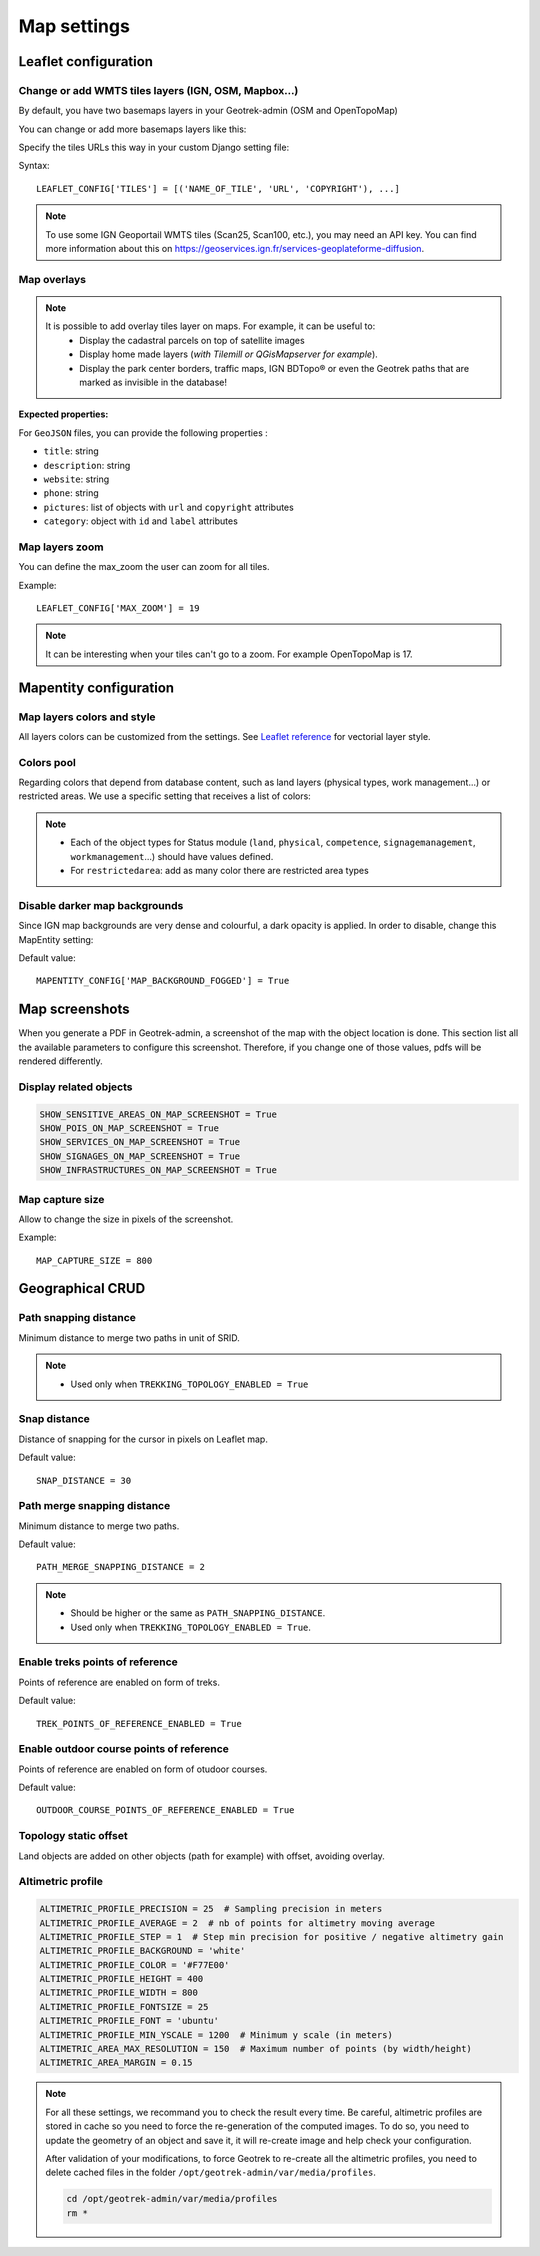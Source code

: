 .. _map-settings:

===============
Map settings
===============

Leaflet configuration
----------------------

Change or add WMTS tiles layers (IGN, OSM, Mapbox…)
~~~~~~~~~~~~~~~~~~~~~~~~~~~~~~~~~~~~~~~~~~~~~~~~~~~~

By default, you have two basemaps layers in your Geotrek-admin (OSM and OpenTopoMap)

You can change or add more basemaps layers like this:

Specify the tiles URLs this way in your custom Django setting file:

Syntax::

    LEAFLET_CONFIG['TILES'] = [('NAME_OF_TILE', 'URL', 'COPYRIGHT'), ...]

.. note:: 
  To use some IGN Geoportail WMTS tiles (Scan25, Scan100, etc.), you may need an API key. You can find more information about this on https://geoservices.ign.fr/services-geoplateforme-diffusion.

.. md-tab-set::
    :name: leaflet-config-tile-tabs

    .. md-tab-item:: Default configuration

        .. code-block:: python

            LEAFLET_CONFIG['TILES'] = [
                (
                    'OpenTopoMap',
                    'https://{s}.tile.opentopomap.org/{z}/{x}/{y}.png',
                    {
                        'attribution': 'map data: © <a href="https://openstreetmap.org/copyright">OpenStreetMap</a>; contributors, <a href="http://viewfinderpanoramas.org">SRTM</a> | map style: © <a href="https://opentopomap.org">OpenTopoMap</a> (<a href="https://creativecommons.org/licenses/by-sa/3.0/">CC-BY-SA</a>;)',
                        'maxNativeZoom': 17,
                        'maxZoom': 22
                    }
                ),
                (
                    'OpenStreetMap',
                    'https://{s}.tile.openstreetmap.org/{z}/{x}/{y}.png',
                    {
                        'attribution': '&copy; <a href="https://www.openstreetmap.org/copyright">Contributeurs d\'OpenStreetMap</a>',
                        'maxNativeZoom': 19,
                        'maxZoom': 22
                    }
                )
            ]

    .. md-tab-item:: Example with IGN and OSM basemaps

         .. code-block:: python

            LEAFLET_CONFIG['TILES'] = [
            (
                'IGN Plan V2',
                '//data.geopf.fr/wmts?SERVICE=WMTS&REQUEST=GetTile&VERSION=1.0.0&LAYER=GEOGRAPHICALGRIDSYSTEMS.PLANIGNV2&STYLE=normal&FORMAT=image/png&TILEMATRIXSET=PM&TILEMATRIX={z}&TILEROW={y}&TILECOL={x}',
                {
                    'attribution': 'Plan IGNV2 - Carte © IGN/Geoportail',
                    'maxNativeZoom': 16,
                    'maxZoom': 22
                }
            ),
            (
                'IGN Orthophotos',
                '//data.geopf.fr/wmts?SERVICE=WMTS&REQUEST=GetTile&VERSION=1.0.0&LAYER=ORTHOIMAGERY.ORTHOPHOTOS&STYLE=normal&FORMAT=image/jpeg&TILEMATRIXSET=PM&TILEMATRIX={z}&TILEROW={y}&TILECOL={x}',
                {
                    'attribution': 'Orthophotos - Carte © IGN/Geoportail',
                    'maxNativeZoom': 19,
                    'maxZoom': 22
                }
            ),
            (
                'OpenStreetMap',
                '//{s}.tile.openstreetmap.org/{z}/{x}/{y}.png',
                {
                    'attribution': '&copy; <a href="https://www.openstreetmap.org/copyright">Contributeurs d\'OpenStreetMap</a>',
                    'maxNativeZoom': 19,
                    'maxZoom': 22
                }
            ),
            (
                'OpenTopoMap',
                '//{s}.tile.opentopomap.org/{z}/{x}/{y}.png',
                {
                    'attribution': 'map data: © <a href="https://openstreetmap.org/copyright">OpenStreetMap</a> contributors, <a href="http://viewfinderpanoramas.org">SRTM</a> | map style: © <a href="https://opentopomap.org">OpenTopoMap</a> (<a href="https://creativecommons.org/licenses/by-sa/3.0/">CC-BY-SA</a>)',
                    'maxNativeZoom': 17,
                    'maxZoom': 22
                }
            ),
            (
                'IGN Scan 25',
                '//data.geopf.fr/private/wmts?apikey=ign_scan_ws&LAYER=GEOGRAPHICALGRIDSYSTEMS.MAPS&EXCEPTIONS=text/xml&FORMAT=image/jpeg&SERVICE=WMTS&VERSION=1.0.0&REQUEST=GetTile&STYLE=normal&TILEMATRIXSET=PM&TILEMATRIX={z}&TILEROW={y}&TILECOL={x}',
                {
                    'attribution': 'Plan Scan 25 Touristique - Carte © IGN/Geoportail',
                    'maxNativeZoom': 17,
                    'maxZoom': 22
                }
            ),
            ]

Map overlays
~~~~~~~~~~~~~~

.. note::
  It is possible to add overlay tiles layer on maps. For example, it can be useful to:
    - Display the cadastral parcels on top of satellite images
    - Display home made layers (*with Tilemill or QGisMapserver for example*).
    - Display the park center borders, traffic maps, IGN BDTopo® or even the Geotrek paths that are marked as invisible in the database!

.. md-tab-set::
    :name: leaflet-config-overlay-tabs

    .. md-tab-item:: Basic example

        You can configure overlays layers like this:

        .. code-block:: python

            LEAFLET_CONFIG['OVERLAYS'] = [
            (
                'IGN Cadastre',
                '//data.geopf.fr/wmts?SERVICE=WMTS&REQUEST=GetTile&VERSION=1.0.0&LAYER=CADASTRALPARCELS.PARCELLAIRE_EXPRESS&STYLE=normal&FORMAT=image/png&TILEMATRIXSET=PM&TILEMATRIX={z}&TILEROW={y}&TILECOL={x}',
                {
                    'attribution': 'Cadastre - Carte © IGN/Geoportail',
                    'maxNativeZoom': 19,
                    'maxZoom': 22
                }
            ),
            ]

    .. md-tab-item:: Advanced example

         .. code-block:: python

            LEAFLET_CONFIG['OVERLAYS'] = [
            ('Coeur de parc', 'http://serveur/coeur-parc/{z}/{x}/{y}.png', '&copy; PNF'),
            ]

**Expected properties:**

For ``GeoJSON`` files, you can provide the following properties :

* ``title``: string
* ``description``: string
* ``website``: string
* ``phone``: string
* ``pictures``: list of objects with ``url`` and ``copyright`` attributes
* ``category``: object with ``id`` and ``label`` attributes

Map layers zoom
~~~~~~~~~~~~~~~~

You can define the max_zoom the user can zoom for all tiles.

Example::

    LEAFLET_CONFIG['MAX_ZOOM'] = 19

.. note::
  It can be interesting when your tiles can't go to a zoom. For example OpenTopoMap is 17.

Mapentity configuration
-------------------------

Map layers colors and style
~~~~~~~~~~~~~~~~~~~~~~~~~~~~

All layers colors can be customized from the settings. See `Leaflet reference <http://leafletjs.com/reference.html#path>`_ for vectorial layer style.

.. md-tab-set::
    :name: mapentity-config-tabs

    .. md-tab-item:: Default configuration

        See the default values in `geotrek/settings/base.py <https://github.com/GeotrekCE/Geotrek-admin/blob/master/geotrek/settings/base.py>`_ for the complete list of available styles.

        .. code-block:: python

            MAPENTITY_CONFIG['MAP_STYLES'] = {
                'path': {'weight': 2, 'color': '#FF4800', 'opacity': 1.0},
                'draftpath': {'weight': 5, 'opacity': 1, 'color': 'yellow', 'dashArray': '8, 8'},
                'city': {'weight': 4, 'color': '#FF9700', 'opacity': 0.3, 'fillOpacity': 0.0},
                'district': {'weight': 6, 'color': '#FF9700', 'opacity': 0.3, 'fillOpacity': 0.0, 'dashArray': '12, 12'},
                'restrictedarea': {'weight': 2, 'color': 'red', 'opacity': 0.5, 'fillOpacity': 0.5},
                'land': {'weight': 4, 'color': 'red', 'opacity': 1.0},
                'physical': {'weight': 6, 'color': 'red', 'opacity': 1.0},
                'circulation': {'weight': 6, 'color': 'red', 'opacity': 1.0},
                'competence': {'weight': 4, 'color': 'red', 'opacity': 1.0},
                'workmanagement': {'weight': 4, 'color': 'red', 'opacity': 1.0},
                'signagemanagement': {'weight': 5, 'color': 'red', 'opacity': 1.0},

                'filelayer': {'color': 'blue', 'opacity': 1.0, 'fillOpacity': 0.9, 'weight': 3, 'radius': 5},
                
                'detail': {'color': '#ffff00'},
                'others': {'color': '#ffff00'},

                'print': {
                    'path': {'weight': 1},
                    'trek': {'color': '#FF3300', 'weight': 7, 'opacity': 0.5,
                            'arrowColor': 'black', 'arrowSize': 10},
                }
            }

    .. md-tab-item:: Examples

            Example to override configuration for displaying ``Path`` objects::

                MAPENTITY_CONFIG['MAP_STYLES']['path'] = {'color': 'red', 'weight': 5}

            .. hint::
                It is also possible to override a specific parameter. 

                Example::

                    MAPENTITY_CONFIG['MAP_STYLES']['city']['opacity'] = 0.8

Colors pool
~~~~~~~~~~~~

Regarding colors that depend from database content, such as land layers (physical types, work management...) or restricted areas. We use a specific setting that receives a list of colors:

.. md-tab-set::
    :name: mapentity-config-color-pools-tabs

    .. md-tab-item:: Default configuration

        See the default values in `geotrek/settings/base.py <https://github.com/GeotrekCE/Geotrek-admin/blob/master/geotrek/settings/base.py>`_ for the complete list of colors.

        .. code-block:: python

            COLORS_POOL = {
                           'land': ['#f37e79', '#7998f3', '#bbf379', '#f379df', '#f3bf79', '#9c79f3', '#7af379'],
                           'physical': ['#f3799d', '#79c1f3', '#e4f379', '#de79f3', '#79f3ba', '#f39779', '#797ff3'],
                           'circulation': ['#f3799d', '#79c1f3', '#e4f379', '#de79f3', '#79f3ba', '#f39779', '#797ff3'],
                           'competence': ['#a2f379', '#f379c6', '#79e9f3', '#f3d979', '#b579f3', '#79f392', '#f37984'],
                           'signagemanagement': ['#79a8f3', '#cbf379', '#f379ee', '#79f3e3', '#79f3d3'],
                           'workmanagement': ['#79a8f3', '#cbf379', '#f379ee', '#79f3e3', '#79f3d3'],
                           'restrictedarea': ['plum', 'violet', 'deeppink', 'orchid',
                                              'darkviolet', 'lightcoral', 'palevioletred',
                                              'MediumVioletRed', 'MediumOrchid', 'Magenta',
                                              'LightSalmon', 'HotPink', 'Fuchsia']}

    .. md-tab-item:: Example

         .. code-block:: python

            COLORS_POOL['restrictedarea'] = ['#ff00ff', 'red', '#ddddd'...]

.. note:: 
  - Each of the object types for Status module (``land``, ``physical``, ``competence``, ``signagemanagement``, ``workmanagement``...) should have values defined.
  - For ``restrictedarea``: add as many color there are restricted area types

Disable darker map backgrounds
~~~~~~~~~~~~~~~~~~~~~~~~~~~~~~~

Since IGN map backgrounds are very dense and colourful, a dark opacity is applied. In order to disable, change this MapEntity setting:

Default value::

    MAPENTITY_CONFIG['MAP_BACKGROUND_FOGGED'] = True

Map screenshots
----------------

When you generate a PDF in Geotrek-admin, a screenshot of the map with the object location is done. This section list all the available parameters to configure this screenshot. Therefore, if you change one of those values, pdfs will be rendered differently.

Display related objects
~~~~~~~~~~~~~~~~~~~~~~~

.. code-block:: python

    SHOW_SENSITIVE_AREAS_ON_MAP_SCREENSHOT = True
    SHOW_POIS_ON_MAP_SCREENSHOT = True
    SHOW_SERVICES_ON_MAP_SCREENSHOT = True
    SHOW_SIGNAGES_ON_MAP_SCREENSHOT = True
    SHOW_INFRASTRUCTURES_ON_MAP_SCREENSHOT = True

Map capture size
~~~~~~~~~~~~~~~~~

Allow to change the size in pixels of the screenshot.

Example::

    MAP_CAPTURE_SIZE = 800

Geographical CRUD
-------------------

Path snapping distance
~~~~~~~~~~~~~~~~~~~~~~~

Minimum distance to merge two paths in unit of SRID.

.. md-tab-set::
    :name: path-snapping-distance-tabs

    .. md-tab-item:: Default configuration

        .. code-block:: python

            PATH_SNAPPING_DISTANCE = 1.0

    .. md-tab-item:: Example

         .. code-block:: python

            PATH_SNAPPING_DISTANCE = 2.0

.. note::
  - Used only when ``TREKKING_TOPOLOGY_ENABLED = True``

Snap distance
~~~~~~~~~~~~~~~

Distance of snapping for the cursor in pixels on Leaflet map.

Default value::

    SNAP_DISTANCE = 30

Path merge snapping distance
~~~~~~~~~~~~~~~~~~~~~~~~~~~~~

Minimum distance to merge two paths.

Default value::

    PATH_MERGE_SNAPPING_DISTANCE = 2

.. note::
  - Should be higher or the same as ``PATH_SNAPPING_DISTANCE``. 
  - Used only when ``TREKKING_TOPOLOGY_ENABLED = True``.

Enable treks points of reference
~~~~~~~~~~~~~~~~~~~~~~~~~~~~~~~~~

Points of reference are enabled on form of treks.

Default value::

    TREK_POINTS_OF_REFERENCE_ENABLED = True

Enable outdoor course points of reference
~~~~~~~~~~~~~~~~~~~~~~~~~~~~~~~~~~~~~~~~~~~

Points of reference are enabled on form of otudoor courses.

Default value::

    OUTDOOR_COURSE_POINTS_OF_REFERENCE_ENABLED = True

Topology static offset
~~~~~~~~~~~~~~~~~~~~~~~~

Land objects are added on other objects (path for example) with offset, avoiding overlay.

.. image:: /images/advanced-configuration/status.jpg
   :align: center
   :alt: Status


.. md-tab-set::
    :name: topology-static-offset-tabs

    .. md-tab-item:: Default configuration

        .. code-block:: python

            TOPOLOGY_STATIC_OFFSETS = {'land': -5,
                                    'physical': 0,
                                    'circulation': 15,
                                    'competence': 5,
                                    'signagemanagement': -10,
                                    'workmanagement': 10}

    .. md-tab-item:: Example

         .. code-block:: python

            TOPOLOGY_STATIC_OFFSETS = {'land': -5, 
                                    'physical': 0, 
                                    'competence': 5, 
                                    'signagemanagement': -10, 
                                    'workmanagement': 10}

Altimetric profile
~~~~~~~~~~~~~~~~~~~~~

.. code-block:: python

    ALTIMETRIC_PROFILE_PRECISION = 25  # Sampling precision in meters
    ALTIMETRIC_PROFILE_AVERAGE = 2  # nb of points for altimetry moving average
    ALTIMETRIC_PROFILE_STEP = 1  # Step min precision for positive / negative altimetry gain
    ALTIMETRIC_PROFILE_BACKGROUND = 'white'
    ALTIMETRIC_PROFILE_COLOR = '#F77E00'
    ALTIMETRIC_PROFILE_HEIGHT = 400
    ALTIMETRIC_PROFILE_WIDTH = 800
    ALTIMETRIC_PROFILE_FONTSIZE = 25
    ALTIMETRIC_PROFILE_FONT = 'ubuntu'
    ALTIMETRIC_PROFILE_MIN_YSCALE = 1200  # Minimum y scale (in meters)
    ALTIMETRIC_AREA_MAX_RESOLUTION = 150  # Maximum number of points (by width/height)
    ALTIMETRIC_AREA_MARGIN = 0.15

.. note::
  For all these settings, we recommand you to check the result every time. Be careful, altimetric profiles are stored in cache so you need to force the re-generation of the computed images. To do so, you need to update the geometry of an object and save it, it will re-create image and help check your configuration.

  After validation of your modifications, to force Geotrek to re-create all the altimetric profiles, you need to delete cached files in the folder ``/opt/geotrek-admin/var/media/profiles``.

  .. code-block:: bash

    cd /opt/geotrek-admin/var/media/profiles
    rm *

